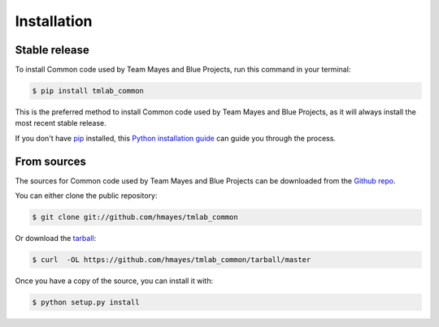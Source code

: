 .. highlight:: shell

============
Installation
============


Stable release
--------------

To install Common code used by Team Mayes and Blue Projects, run this command in your terminal:

.. code-block:: console

    $ pip install tmlab_common

This is the preferred method to install Common code used by Team Mayes and Blue Projects, as it will always install the most recent stable release. 

If you don't have `pip`_ installed, this `Python installation guide`_ can guide
you through the process.

.. _pip: https://pip.pypa.io
.. _Python installation guide: http://docs.python-guide.org/en/latest/starting/installation/


From sources
------------

The sources for Common code used by Team Mayes and Blue Projects can be downloaded from the `Github repo`_.

You can either clone the public repository:

.. code-block:: console

    $ git clone git://github.com/hmayes/tmlab_common

Or download the `tarball`_:

.. code-block:: console

    $ curl  -OL https://github.com/hmayes/tmlab_common/tarball/master

Once you have a copy of the source, you can install it with:

.. code-block:: console

    $ python setup.py install


.. _Github repo: https://github.com/hmayes/tmlab_common
.. _tarball: https://github.com/hmayes/tmlab_common/tarball/master
